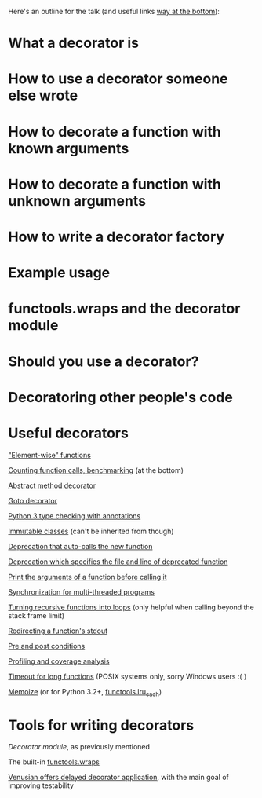 Here's an outline for the talk (and useful links [[https://github.com/MatthewDarling/PythonDecorators/edit/master/EdmontonPyPresentation.org#useful-decorators][way at the bottom]]):

* What a decorator is
* How to use a decorator someone else wrote
* How to decorate a function with known arguments
* How to decorate a function with unknown arguments
* How to write a decorator factory
* Example usage
* functools.wraps and the decorator module
* Should you use a decorator?
* Decoratoring other people's code
* Useful decorators
[[http://www.ibm.com/developerworks/library/l-cpdecor/index.html#N1017A]["Element-wise" functions]]

[[http://stackoverflow.com/questions/739654/how-can-i-make-a-chain-of-function-decorators-in-python/1594484#1594484][Counting function calls, benchmarking]] (at the bottom)

[[http://code.activestate.com/recipes/577666-abstract-method-decorator/][Abstract method decorator]]

[[http://code.activestate.com/recipes/576944-the-goto-decorator/][Goto decorator]]

[[http://code.activestate.com/recipes/578528-type-checking-using-python-3x-annotations/][Python 3 type checking with annotations]]

[[http://code.activestate.com/recipes/578233-immutable-class-decorator/][Immutable classes]] (can't be inherited from though)

[[http://code.activestate.com/recipes/577819-deprecated-decorator/][Deprecation that auto-calls the new function]]

[[http://wiki.python.org/moin/PythonDecoratorLibrary#Smart_deprecation_warnings_.28with_valid_filenames.2C_line_numbers.2C_etc..29][Deprecation which specifies the file and line of deprecated function]]

[[http://wiki.python.org/moin/PythonDecoratorLibrary#Easy_Dump_of_Function_Arguments][Print the arguments of a function before calling it]]

[[http://wiki.python.org/moin/PythonDecoratorLibrary#Synchronization][Synchronization for multi-threaded programs]]

[[http://code.activestate.com/recipes/496691-new-tail-recursion-decorator/#c3][Turning recursive functions into loops]] (only helpful when calling beyond the stack frame limit)

[[http://www.phyast.pitt.edu/~micheles/python/documentation.html#redirecting-stdout][Redirecting a function's stdout]]

[[http://wiki.python.org/moin/PythonDecoratorLibrary#Pre-.2FPost-Conditions][Pre and post conditions]]

[[https://mg.pov.lt/profilehooks/][Profiling and coverage analysis]]

[[http://www.linux-mag.com/id/5377/][Timeout for long functions]] (POSIX systems only, sorry Windows users :( )

[[http://micheles.googlecode.com/hg/decorator/documentation.html#the-solution][Memoize]] (or for Python 3.2+, [[http://docs.python.org/3.4/library/functools.html#functools.lru_cache][functools.lru_cach]])
* Tools for writing decorators
[[micheles.googlecode.com/hg/decorator/documentation.html][Decorator module]], as previously mentioned

The built-in [[http://docs.python.org/2/library/functools.html#functools.wraps][functools.wraps]]

[[http://docs.pylonsproject.org/projects/venusian/en/latest/#using-venusian][Venusian offers delayed decorator application]], with the main goal of improving testability
